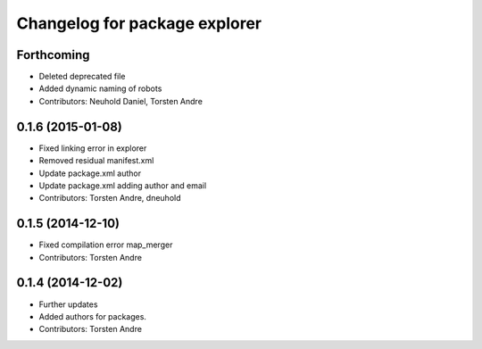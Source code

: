 ^^^^^^^^^^^^^^^^^^^^^^^^^^^^^^
Changelog for package explorer
^^^^^^^^^^^^^^^^^^^^^^^^^^^^^^

Forthcoming
-----------
* Deleted deprecated file
* Added dynamic naming of robots
* Contributors: Neuhold Daniel, Torsten Andre

0.1.6 (2015-01-08)
------------------
* Fixed linking error in explorer
* Removed residual manifest.xml
* Update package.xml
  author
* Update package.xml
  adding author and email
* Contributors: Torsten Andre, dneuhold

0.1.5 (2014-12-10)
------------------
* Fixed compilation error map_merger
* Contributors: Torsten Andre

0.1.4 (2014-12-02)
------------------
* Further updates
* Added authors for packages.
* Contributors: Torsten Andre
